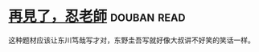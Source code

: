* [[https://book.douban.com/subject/20057030/][再見了，忍老師]]    :douban:read:
这种题材应该让东川笃哉写才对，东野圭吾写就好像大叔讲不好笑的笑话一样。

